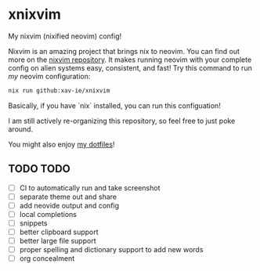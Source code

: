* xnixvim
  My nixvim (nixified neovim) config!

  Nixvim is an amazing project that brings nix to neovim. You can find out more on the [[https://github.com/nix-community/nixvim][nixvim repository]]. It makes running neovim with your complete config on alien systems easy, consistent, and fast! Try this command to run /my/ neovim configuration:
  #+BEGIN_SRC sh
  nix run github:xav-ie/xnixvim
  #+END_SRC

  Basically, if you have `nix` installed, you can run this configuation!

  I am still actively re-organizing this repository, so feel free to just poke around.

  You might also enjoy [[https://github.com/xav-ie/dots][my dotfiles]]!

** TODO TODO
   - [ ] CI to automatically run and take screenshot
   - [ ] separate theme out and share
   - [ ] add neovide output and config
   - [ ] local completions
   - [ ] snippets
   - [ ] better clipboard support
   - [ ] better large file support
   - [ ] proper spelling and dictionary support to add new words
   - [ ] org concealment

